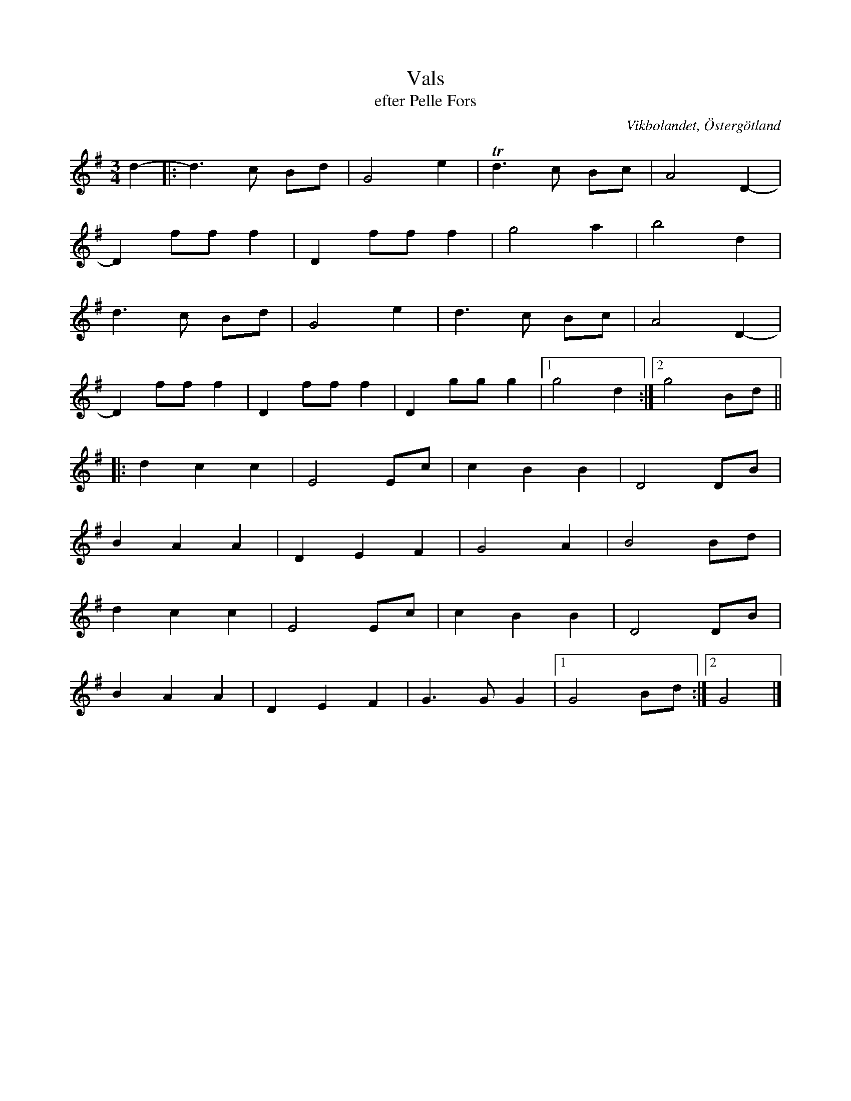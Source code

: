 %%abc-charset utf-8

X:27
T:Vals
T:efter Pelle Fors
R:Vals
O:Vikbolandet, Östergötland
S:efter Pelle Fors
B:Låtar efter Pelle Fors
Z:Björn Ek 2009-01-01
M:3/4
L:1/8
K:G
%
d2-|:d3c Bd|G4e2   |!trill!d3c Bc|A4D2- |
D2 fff2    |D2 fff2|g4 a2        |b4d2  |
d3c Bd     |G4e2   |d3c Bc       |A4D2- |
D2 fff2    |D2 fff2|D2ggg2       |1g4d2:|2g4Bd||
%
|:d2c2c2|E4Ec  |c2B2B2|D4DB  |
B2A2A2  |D2E2F2|G4A2  |B4Bd  |
d2c2c2  |E4Ec  |c2B2B2|D4DB  |
B2A2A2  |D2E2F2|G3GG2 |1G4Bd:|2G4|]
%

